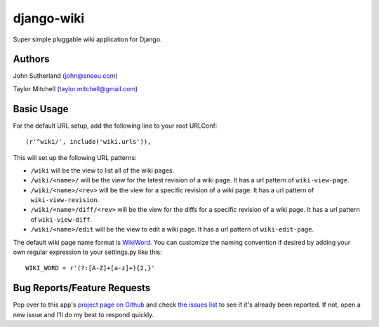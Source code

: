 django-wiki
===========

Super simple pluggable wiki application for Django.

Authors
-------
John Sutherland (john@sneeu.com)

Taylor Mitchell (taylor.mitchell@gmail.com)

Basic Usage
-----------

For the default URL setup, add the following line to your root
URLConf::

   (r'^wiki/', include('wiki.urls')),

This will set up the following URL patterns:

* ``/wiki`` will be the view to list all of the wiki pages.

* ``/wiki/<name>/`` will be the view for the latest revision of
  a wiki page.  It has a url pattern of ``wiki-view-page``.

* ``/wiki/<name>/<rev>`` will be the view for a specific revision
  of a wiki page.  It has a url pattern of ``wiki-view-revision``.

* ``/wiki/<name>/diff/<rev>`` will be the view for the diffs for
  a specific revision of a wiki page.  It has a url pattern of ``wiki-view-diff``.

* ``/wiki/<name>/edit`` will be the view to edit a wiki page.  It has a
  url pattern of ``wiki-edit-page``.

The default wiki page name format is `WikiWord`_.  You can customize the naming
convention if desired by adding your own regular expression to your settings.py
like this::

    WIKI_WORD = r'(?:[A-Z]+[a-z]+){2,}'

Bug Reports/Feature Requests
----------------------------

Pop over to this app's `project page on Github`_ and
check `the issues list`_ to see if it's already been reported. If not,
open a new issue and I'll do my best to respond quickly.

.. _WikiWord: http://twiki.org/cgi-bin/view/TWiki/WikiWord
.. _project page on Github: http://github.com/tmitchell/django-wiki
.. _the issues list: http://github.com/tmitchell/django-wiki/issues